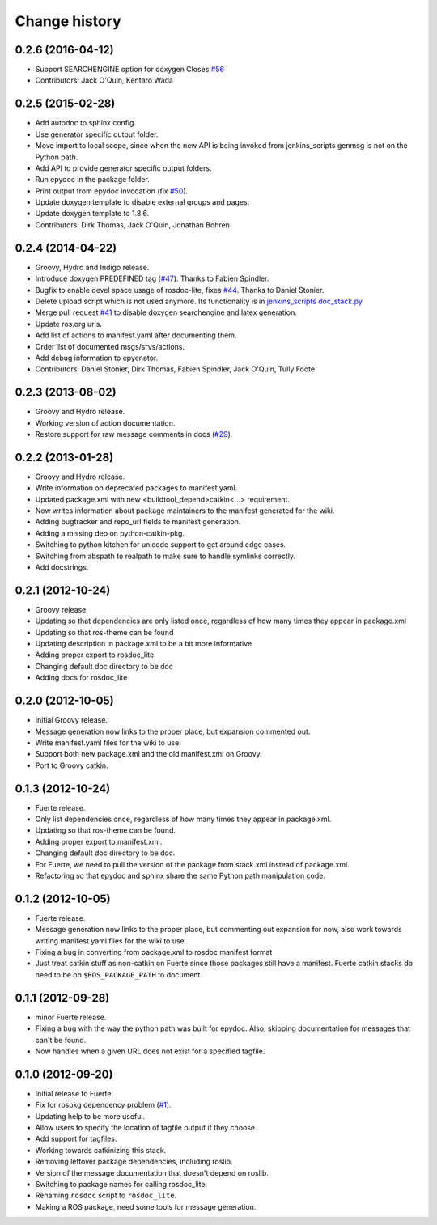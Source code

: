 Change history
==============

0.2.6 (2016-04-12)
------------------
* Support SEARCHENGINE option for doxygen
  Closes `#56 <https://github.com/ros-infrastructure/rosdoc_lite/issues/56>`_
* Contributors: Jack O'Quin, Kentaro Wada

0.2.5 (2015-02-28)
------------------

* Add autodoc to sphinx config.
* Use generator specific output folder.
* Move import to local scope, since when the new API is being invoked
  from jenkins_scripts genmsg is not on the Python path.
* Add API to provide generator specific output folders.
* Run epydoc in the package folder.
* Print output from epydoc invocation (fix `#50
  <https://github.com/ros-infrastructure/rosdoc_lite/issues/50>`_).
* Update doxygen template to disable external groups and pages.
* Update doxygen template to 1.8.6.
* Contributors: Dirk Thomas, Jack O'Quin, Jonathan Bohren

0.2.4 (2014-04-22)
------------------

* Groovy, Hydro and Indigo release.
* Introduce doxygen PREDEFINED tag (`#47`_).  Thanks to Fabien
  Spindler.
* Bugfix to enable devel space usage of rosdoc-lite, fixes `#44
  <https://github.com/ros-infrastructure/rosdoc_lite/issues/44>`_.
  Thanks to Daniel Stonier.
* Delete upload script which is not used anymore.  Its functionality
  is in `jenkins_scripts doc_stack.py`_
* Merge pull request `#41
  <https://github.com/ros-infrastructure/rosdoc_lite/issues/41>`_ to
  disable doxygen searchengine and latex generation.
* Update ros.org urls.
* Add list of actions to manifest.yaml after documenting them.
* Order list of documented msgs/srvs/actions.
* Add debug information to epyenator.
* Contributors: Daniel Stonier, Dirk Thomas, Fabien Spindler, Jack O'Quin, Tully Foote

0.2.3 (2013-08-02)
------------------

* Groovy and Hydro release.
* Working version of action documentation.
* Restore support for raw message comments in docs (`#29`_).

0.2.2 (2013-01-28)
------------------

* Groovy and Hydro release.
* Write information on deprecated packages to manifest.yaml.
* Updated package.xml with new <buildtool_depend>catkin<...>
  requirement.
* Now writes information about package maintainers to the manifest
  generated for the wiki.
* Adding bugtracker and repo_url fields to manifest generation.
* Adding a missing dep on python-catkin-pkg.
* Switching to python kitchen for unicode support to get around edge
  cases.
* Switching from abspath to realpath to make sure to handle symlinks
  correctly.
* Add docstrings.

0.2.1 (2012-10-24)
------------------

* Groovy release
* Updating so that dependencies are only listed once, regardless of
  how many times they appear in package.xml
* Updating so that ros-theme can be found
* Updating description in package.xml to be a bit more informative
* Adding proper export to rosdoc_lite
* Changing default doc directory to be doc
* Adding docs for rosdoc_lite

0.2.0 (2012-10-05)
------------------

* Initial Groovy release.
* Message generation now links to the proper place, but expansion
  commented out.
* Write manifest.yaml files for the wiki to use.
* Support both new package.xml and the old manifest.xml on Groovy.
* Port to Groovy catkin.

0.1.3 (2012-10-24)
------------------

* Fuerte release.
* Only list dependencies once, regardless of how many times they
  appear in package.xml.
* Updating so that ros-theme can be found.
* Adding proper export to manifest.xml.
* Changing default doc directory to be doc.
* For Fuerte, we need to pull the version of the package from
  stack.xml instead of package.xml.
* Refactoring so that epydoc and sphinx share the same Python path
  manipulation code.

0.1.2 (2012-10-05)
------------------

* Fuerte release.
* Message generation now links to the proper place, but commenting out
  expansion for now, also work towards writing manifest.yaml files for
  the wiki to use.
* Fixing a bug in converting from package.xml to rosdoc manifest format
* Just treat catkin stuff as non-catkin on Fuerte since those packages
  still have a manifest.  Fuerte catkin stacks do need to be on
  ``$ROS_PACKAGE_PATH`` to document.

0.1.1 (2012-09-28)
------------------

* minor Fuerte release.
* Fixing a bug with the way the python path was built for
  epydoc. Also, skipping documentation for messages that can't be
  found.
* Now handles when a given URL does not exist for a specified tagfile.

0.1.0 (2012-09-20)
------------------

* Initial release to Fuerte.
* Fix for rospkg dependency problem (`#1`_).
* Updating help to be more useful.
* Allow users to specify the location of tagfile output if they choose.
* Add support for tagfiles.
* Working towards catkinizing this stack.
* Removing leftover package dependencies, including roslib.
* Version of the message documentation that doesn't depend on roslib.
* Switching to package names for calling rosdoc_lite.
* Renaming ``rosdoc`` script to ``rosdoc_lite``.
* Making a ROS package, need some tools for message generation.

.. _`jenkins_scripts doc_stack.py`:
   https://github.com/ros-infrastructure/jenkins_scripts/blob/master/doc_stack.py
.. _`#1`: https://github.com/ros-infrastructure/rosdoc_lite/issues/1
.. _`#29`: https://github.com/ros-infrastructure/rosdoc_lite/issues/29
.. _`#47`: https://github.com/ros-infrastructure/rosdoc_lite/issues/47
